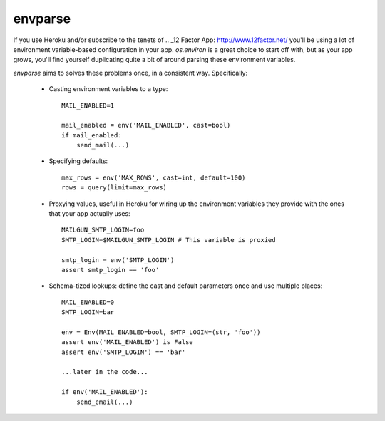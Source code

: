 ========
envparse
========

If you use Heroku and/or subscribe to the tenets of
.. _12 Factor App: http://www.12factor.net/
you'll be using a lot of environment variable-based configuration in your app.
`os.environ` is a great choice to start off with, but as your app grows,
you'll find yourself duplicating quite a bit of around parsing these
environment variables.

`envparse` aims to solves these problems once, in a consistent way.
Specifically:

    * Casting environment variables to a type::

        MAIL_ENABLED=1

        mail_enabled = env('MAIL_ENABLED', cast=bool)
        if mail_enabled:
            send_mail(...)

    * Specifying defaults::

        max_rows = env('MAX_ROWS', cast=int, default=100)
        rows = query(limit=max_rows)

    * Proxying values, useful in Heroku for wiring up the environment
      variables they provide with the ones that your app actually uses::

        MAILGUN_SMTP_LOGIN=foo
        SMTP_LOGIN=$MAILGUN_SMTP_LOGIN # This variable is proxied

        smtp_login = env('SMTP_LOGIN')
        assert smtp_login == 'foo'

    * Schema-tized lookups: define the cast and default parameters once and use
      multiple places::

        MAIL_ENABLED=0
        SMTP_LOGIN=bar

        env = Env(MAIL_ENABLED=bool, SMTP_LOGIN=(str, 'foo'))
        assert env('MAIL_ENABLED') is False
        assert env('SMTP_LOGIN') == 'bar'

        ...later in the code...

        if env('MAIL_ENABLED'):
            send_email(...)
